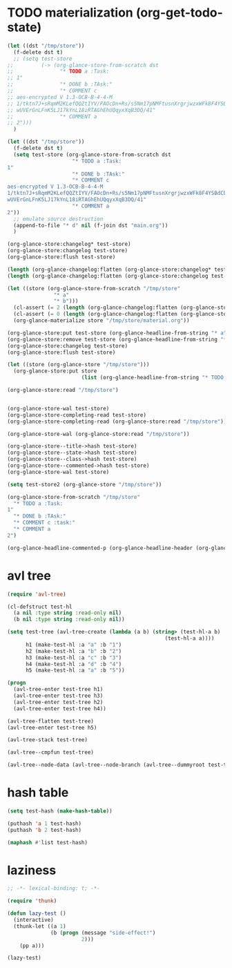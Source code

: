 # I’ve always thought they were lighthouses

* TODO materialization (org-get-todo-state)
#+begin_src emacs-lisp
(let ((dst "/tmp/store"))
  (f-delete dst t)
  ;; (setq test-store
;;         (-> (org-glance-store-from-scratch dst
;;               "* TODO a :Task:
;; 1"
;;               "* DONE b :TAsk:"
;;               "* COMMENT c
;; aes-encrypted V 1.3-OCB-B-4-4-M
;; 1/tktn7J+sRqmM2KLefQQZtIYV/FAOcDn+Rs/s5Nm17pNMFtusnXrgrjwzxWFk8F4YSBdCbbRwzl
;; wUVErGnLFnK5LJ17kYnL18iRTAGhEhUQqyxXqB3DQ/41"
;;               "* COMMENT a
;; 2")))
  )

(let ((dst "/tmp/store"))
  (f-delete dst t)
  (setq test-store (org-glance-store-from-scratch dst
                     "* TODO a :Task:
1"
                     "* DONE b :TAsk:"
                     "* COMMENT c
aes-encrypted V 1.3-OCB-B-4-4-M
1/tktn7J+sRqmM2KLefQQZtIYV/FAOcDn+Rs/s5Nm17pNMFtusnXrgrjwzxWFk8F4YSBdCbbRwzl
wUVErGnLFnK5LJ17kYnL18iRTAGhEhUQqyxXqB3DQ/41"
                     "* COMMENT a
2"))
  ;; emulate source destruction
  (append-to-file "* d" nil (f-join dst "main.org"))
  )

(org-glance-store:changelog* test-store)
(org-glance-store:changelog test-store)
(org-glance-store:flush test-store)

(length (org-glance-changelog:flatten (org-glance-store:changelog* test-store)))
(length (org-glance-changelog:flatten (org-glance-store:changelog test-store)))

(let ((store (org-glance-store-from-scratch "/tmp/store"
               "* a"
               "* b")))
  (cl-assert (= 2 (length (org-glance-changelog:flatten (org-glance-store:changelog* store)))))
  (cl-assert (= 0 (length (org-glance-changelog:flatten (org-glance-store:changelog store)))))
  (org-glance-materialize store "/tmp/store/material.org"))

(org-glance-store:put test-store (org-glance-headline-from-string "* a"))
(org-glance-store:remove test-store (org-glance-headline-from-string "* a"))
(org-glance-store:changelog test-store)
(org-glance-store:flush test-store)

(let ((store (org-glance-store "/tmp/store")))
  (org-glance-store:put store
                        (list (org-glance-headline-from-string "* TODO a"))))

(org-glance-store:read "/tmp/store")


(org-glance-store-wal test-store)
(org-glance-store-completing-read test-store)
(org-glance-store-completing-read (org-glance-store:read "/tmp/store"))

(org-glance-store-wal (org-glance-store:read "/tmp/store"))

(org-glance-store--title->hash test-store)
(org-glance-store--state->hash test-store)
(org-glance-store--class->hash test-store)
(org-glance-store--commented->hash test-store)
(org-glance-store-wal test-store)

(setq test-store2 (org-glance-store "/tmp/store"))

(org-glance-store-from-scratch "/tmp/store"
  "* TODO a :Task:
1"
  "* DONE b :TAsk:"
  "* COMMENT c :task:"
  "* COMMENT a
2")

(org-glance-headline-commented-p (org-glance-headline-header (org-glance-headline-from-string "* COMMENT a :task:")))
#+end_src

* avl tree
#+begin_src emacs-lisp
(require 'avl-tree)

(cl-defstruct test-hl
  (a nil :type string :read-only nil)
  (b nil :type string :read-only nil))

(setq test-tree (avl-tree-create (lambda (a b) (string> (test-hl-a b)
                                                   (test-hl-a a))))
      h1 (make-test-hl :a "a" :b "1")
      h2 (make-test-hl :a "b" :b "2")
      h3 (make-test-hl :a "c" :b "3")
      h4 (make-test-hl :a "d" :b "4")
      h5 (make-test-hl :a "a" :b "5"))

(progn
  (avl-tree-enter test-tree h1)
  (avl-tree-enter test-tree h3)
  (avl-tree-enter test-tree h2)
  (avl-tree-enter test-tree h4))

(avl-tree-flatten test-tree)
(avl-tree-enter test-tree h5)

(avl-tree-stack test-tree)

(avl-tree--cmpfun test-tree)

(avl-tree--node-data (avl-tree--node-branch (avl-tree--dummyroot test-tree) 0))
#+end_src

* hash table
#+begin_src emacs-lisp
(setq test-hash (make-hash-table))

(puthash 'a 1 test-hash)
(puthash 'b 2 test-hash)

(maphash #'list test-hash)
#+end_src

#+RESULTS:
: #s(hash-table size 65 test eql rehash-size 1.5 rehash-threshold 0.8125 data (a 1 b 2))

* laziness
#+begin_src emacs-lisp
;; -*- lexical-binding: t; -*-

(require 'thunk)

(defun lazy-test ()
  (interactive)
  (thunk-let ((a 1)
              (b (progn (message "side-effect!")
                        2)))
    (pp a)))

(lazy-test)
#+end_src
